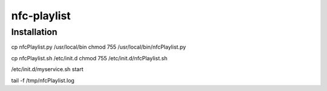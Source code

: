 nfc-playlist
============

Installation
------------

cp nfcPlaylist.py /usr/local/bin
chmod 755 /usr/local/bin/nfcPlaylist.py

cp nfcPlaylist.sh /etc/init.d
chmod 755 /etc/init.d/nfcPlaylist.sh

/etc/init.d/myservice.sh start

tail -f /tmp/nfcPlaylist.log

